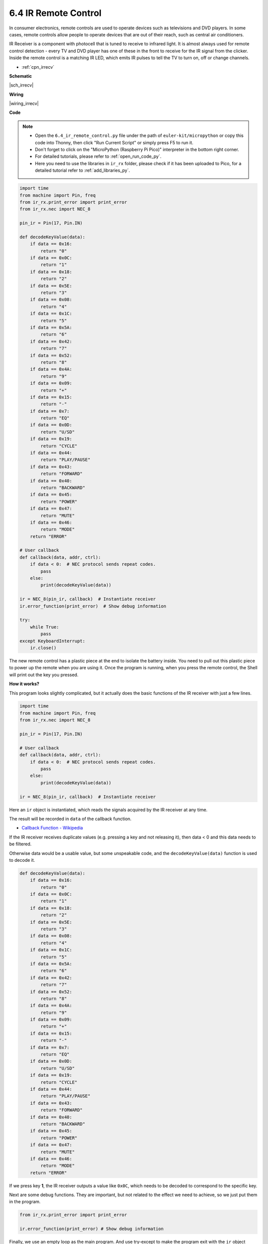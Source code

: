 .. _py_irremote:


6.4 IR Remote Control
================================

In consumer electronics, remote controls are used to operate devices such as televisions and DVD players.
In some cases, remote controls allow people to operate devices that are out of their reach, such as central air conditioners.

IR Receiver is a component with photocell that is tuned to receive to infrared light. 
It is almost always used for remote control detection - every TV and DVD player has one of these in the front to receive for the IR signal from the clicker. 
Inside the remote control is a matching IR LED, which emits IR pulses to tell the TV to turn on, off or change channels.

* :ref:`cpn_irrecv`


**Schematic**

|sch_irrecv|

**Wiring**


|wiring_irrecv|


**Code**

.. note::

    * Open the ``6.4_ir_remote_control.py`` file under the path of ``euler-kit/micropython`` or copy this code into Thonny, then click "Run Current Script" or simply press F5 to run it.

    * Don't forget to click on the "MicroPython (Raspberry Pi Pico)" interpreter in the bottom right corner. 

    * For detailed tutorials, please refer to :ref:`open_run_code_py`. 
    
    * Here you need to use the libraries in ``ir_rx`` folder, please check if it has been uploaded to Pico, for a detailed tutorial refer to :ref:`add_libraries_py`.


.. code-block:: python

    import time
    from machine import Pin, freq
    from ir_rx.print_error import print_error
    from ir_rx.nec import NEC_8

    pin_ir = Pin(17, Pin.IN)

    def decodeKeyValue(data):
        if data == 0x16:
            return "0"
        if data == 0x0C:
            return "1"
        if data == 0x18:
            return "2"
        if data == 0x5E:
            return "3"
        if data == 0x08:
            return "4"
        if data == 0x1C:
            return "5"
        if data == 0x5A:
            return "6"
        if data == 0x42:
            return "7"
        if data == 0x52:
            return "8"
        if data == 0x4A:
            return "9"
        if data == 0x09:
            return "+"
        if data == 0x15:
            return "-"
        if data == 0x7:
            return "EQ"
        if data == 0x0D:
            return "U/SD"
        if data == 0x19:
            return "CYCLE"
        if data == 0x44:
            return "PLAY/PAUSE"
        if data == 0x43:
            return "FORWARD"
        if data == 0x40:
            return "BACKWARD"
        if data == 0x45:
            return "POWER"
        if data == 0x47:
            return "MUTE"
        if data == 0x46:
            return "MODE" 
        return "ERROR"

    # User callback
    def callback(data, addr, ctrl):
        if data < 0:  # NEC protocol sends repeat codes.
            pass
        else:
            print(decodeKeyValue(data))

    ir = NEC_8(pin_ir, callback)  # Instantiate receiver
    ir.error_function(print_error)  # Show debug information

    try:
        while True:
            pass
    except KeyboardInterrupt:
        ir.close()


The new remote control has a plastic piece at the end to isolate the battery inside. You need to pull out this plastic piece to power up the remote when you are using it.
Once the program is running, when you press the remote control, the Shell will print out the key you pressed.

**How it works?**

This program looks slightly complicated, but it actually does the basic functions of the IR receiver with just a few lines.

.. code-block:: python

    import time
    from machine import Pin, freq
    from ir_rx.nec import NEC_8

    pin_ir = Pin(17, Pin.IN)

    # User callback
    def callback(data, addr, ctrl):
        if data < 0:  # NEC protocol sends repeat codes.
            pass
        else:
            print(decodeKeyValue(data))

    ir = NEC_8(pin_ir, callback)  # Instantiate receiver

Here an ``ir`` object is instantiated, which reads the signals acquired by the IR receiver at any time.

The result will be recorded in ``data`` of the callback function.

* `Callback Function - Wikipedia <https://en.wikipedia.org/wiki/Callback_(computer_programming)>`_

If the IR receiver receives duplicate values (e.g. pressing a key and not releasing it), then data < 0 and this data needs to be filtered.

Otherwise data would be a usable value, but some unspeakable code, and the ``decodeKeyValue(data)`` function is used to decode it.

.. code-block:: python

    def decodeKeyValue(data):
        if data == 0x16:
            return "0"
        if data == 0x0C:
            return "1"
        if data == 0x18:
            return "2"
        if data == 0x5E:
            return "3"
        if data == 0x08:
            return "4"
        if data == 0x1C:
            return "5"
        if data == 0x5A:
            return "6"
        if data == 0x42:
            return "7"
        if data == 0x52:
            return "8"
        if data == 0x4A:
            return "9"
        if data == 0x09:
            return "+"
        if data == 0x15:
            return "-"
        if data == 0x7:
            return "EQ"
        if data == 0x0D:
            return "U/SD"
        if data == 0x19:
            return "CYCLE"
        if data == 0x44:
            return "PLAY/PAUSE"
        if data == 0x43:
            return "FORWARD"
        if data == 0x40:
            return "BACKWARD"
        if data == 0x45:
            return "POWER"
        if data == 0x47:
            return "MUTE"
        if data == 0x46:
            return "MODE" 
        return "ERROR"

If we press key **1**, the IR receiver outputs a value like ``0x0C``, which needs to be decoded to correspond to the specific key.

Next are some debug functions. They are important, but not related to the effect we need to achieve, so we just put them in the program.

.. code-block:: python

    from ir_rx.print_error import print_error

    ir.error_function(print_error) # Show debug information

Finally, we use an empty loop as the main program. And use try-except to make the program exit with the ``ir`` object terminated.

.. code-block:: python

    try:
        while True:
            pass
    except KeyboardInterrupt:
        ir.close()



* `Try Statement - Python Docs <https://docs.python.org/3/reference/compound_stmts.html?#the-try-statement>`_